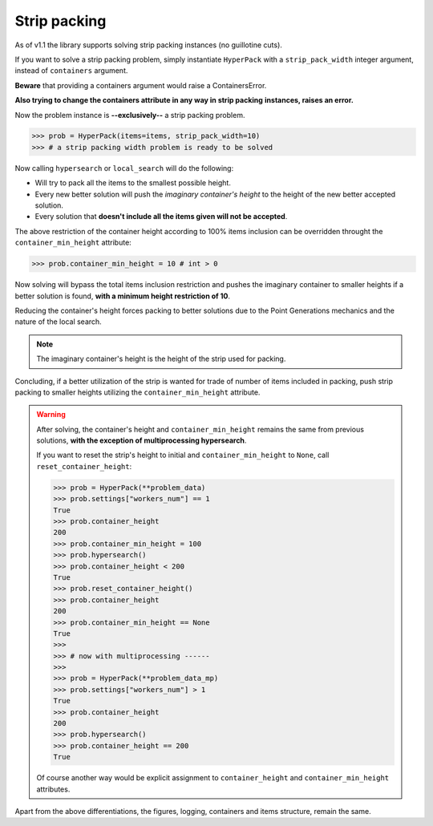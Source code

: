 Strip packing
=============

As of v1.1 the library supports solving strip packing instances (no guillotine cuts).

If you want to solve a strip packing problem, simply instantiate ``HyperPack`` with
a ``strip_pack_width`` integer argument, instead of ``containers`` argument.

**Beware** that providing a containers argument would raise a ContainersError.

**Also trying to change the containers attribute in any way in strip packing**
**instances, raises an error.**

Now the problem instance is **--exclusively--** a strip packing problem.

.. code-block:: python

    >>> prob = HyperPack(items=items, strip_pack_width=10)
    >>> # a strip packing width problem is ready to be solved

Now calling ``hypersearch`` or ``local_search``
will do the following:

- Will try to pack all the items to the smallest possible height.
- Every new better solution will push the `imaginary container's height` to the height
  of the new better accepted solution.
- Every solution that **doesn't include all the items given will not be accepted**.

The above restriction of the container height according to 100% items inclusion can be overridden
throught the ``container_min_height`` attribute:

.. code-block:: python

    >>> prob.container_min_height = 10 # int > 0

Now solving will bypass the total items inclusion restriction and pushes the
imaginary container to smaller heights if a better solution is found,
**with a minimum height restriction of 10**.

Reducing the container's height forces packing to better solutions due to the
Point Generations mechanics and the nature of the local search.

.. note::

  The imaginary container's height is the height of the strip used for packing.

Concluding, if a better utilization of the strip is wanted for trade of number of items
included in packing, push strip packing to smaller heights
utilizing the ``container_min_height`` attribute.

.. warning::

  After solving, the container's height and ``container_min_height`` remains the same
  from previous solutions, **with the exception of multiprocessing hypersearch**.

  If you want to reset the strip's height to initial and
  ``container_min_height`` to ``None``, call ``reset_container_height``:

  .. code-block:: python

    >>> prob = HyperPack(**problem_data)
    >>> prob.settings["workers_num"] == 1
    True
    >>> prob.container_height
    200
    >>> prob.container_min_height = 100
    >>> prob.hypersearch()
    >>> prob.container_height < 200
    True
    >>> prob.reset_container_height()
    >>> prob.container_height
    200
    >>> prob.container_min_height == None
    True
    >>>
    >>> # now with multiprocessing ------
    >>>
    >>> prob = HyperPack(**problem_data_mp)
    >>> prob.settings["workers_num"] > 1
    True
    >>> prob.container_height
    200
    >>> prob.hypersearch()
    >>> prob.container_height == 200
    True

  Of course another way would be explicit assignment to ``container_height``
  and ``container_min_height`` attributes.


Apart from the above differentiations, the figures, logging,
containers and items structure, remain the same.
